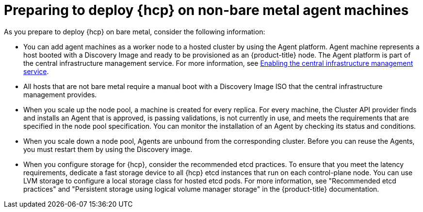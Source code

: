 // Module included in the following assemblies:
//
// * hosted-control-planes/hcp-deploy/hcp-deploy-non-bm.adoc

:_mod-docs-content-type: CONCEPT
[id="hcp-non-bm-prepare_{context}"]
= Preparing to deploy {hcp} on non-bare metal agent machines

As you prepare to deploy {hcp} on bare metal, consider the following information:

* You can add agent machines as a worker node to a hosted cluster by using the Agent platform. Agent machine represents a host booted with a Discovery Image and ready to be provisioned as an {product-title} node. The Agent platform is part of the central infrastructure management service. For more information, see link:https://docs.redhat.com/en/documentation/red_hat_advanced_cluster_management_for_kubernetes/2.12/html/clusters/cluster_mce_overview#enable-cim[Enabling the central infrastructure management service].

* All hosts that are not bare metal require a manual boot with a Discovery Image ISO that the central infrastructure management provides.

* When you scale up the node pool, a machine is created for every replica. For every machine, the Cluster API provider finds and installs an Agent that is approved, is passing validations, is not currently in use, and meets the requirements that are specified in the node pool specification. You can monitor the installation of an Agent by checking its status and conditions.

* When you scale down a node pool, Agents are unbound from the corresponding cluster. Before you can reuse the Agents, you must restart them by using the Discovery image.

* When you configure storage for {hcp}, consider the recommended etcd practices. To ensure that you meet the latency requirements, dedicate a fast storage device to all {hcp} etcd instances that run on each control-plane node. You can use LVM storage to configure a local storage class for hosted etcd pods. For more information, see "Recommended etcd practices" and "Persistent storage using logical volume manager storage" in the {product-title} documentation.
